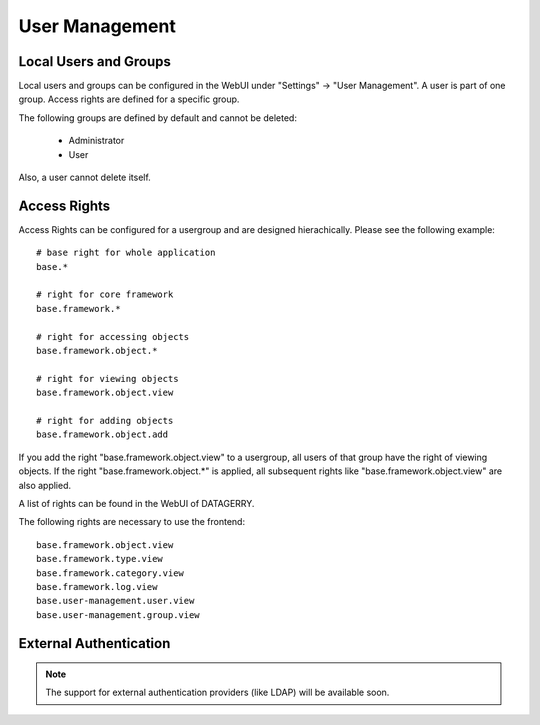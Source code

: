 ***************
User Management
***************

Local Users and Groups
======================
Local users and groups can be configured in the WebUI under "Settings" -> "User Management". A user is part of one
group. Access rights are defined for a specific group.

The following groups are defined by default and cannot be deleted:

 * Administrator
 * User

Also, a user cannot delete itself.


Access Rights
=============
Access Rights can be configured for a usergroup and are designed hierachically. Please see the following example::

    # base right for whole application
    base.*

    # right for core framework
    base.framework.*

    # right for accessing objects
    base.framework.object.*

    # right for viewing objects
    base.framework.object.view

    # right for adding objects
    base.framework.object.add

If you add the right "base.framework.object.view" to a usergroup, all users of that group have the right of viewing
objects. If the right "base.framework.object.*" is applied, all subsequent rights like "base.framework.object.view" are
also applied.

A list of rights can be found in the WebUI of DATAGERRY.

The following rights are necessary to use the frontend::

    base.framework.object.view
    base.framework.type.view
    base.framework.category.view
    base.framework.log.view
    base.user-management.user.view
    base.user-management.group.view



External Authentication
=======================

.. note::
    The support for external authentication providers (like LDAP) will be available soon.

